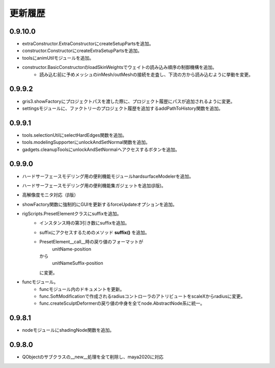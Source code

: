 *****************************
更新履歴
*****************************
0.9.10.0
============================
+ extraConstructor.ExtraConstructorにcreateSetupPartsを追加。
+ constructor.ConstructorにcreateExtraSetupPartsを追加。
+ toolsにanimUtilモジュールを追加。
+ constructor.BasicConstructorのloadSkinWeightsでウェイトの読み込み順序の制御機構を追加。
    - 読み込む前に予めメッシュのinMesh/outMeshの接続を走査し、下流の方から読み込むように挙動を変更。


0.9.9.2
============================
+ gris3.showFactoryにプロジェクトパスを渡した際に、プロジェクト履歴にパスが追加されるように変更。
+ settingsモジュールに、ファクトリーのプロジェクト履歴を追加するaddPathToHistory関数を追加。


0.9.9.1
============================
+ tools.selectionUtilにselectHardEdges関数を追加。
+ tools.modelingSupporterにunlockAndSetNormal関数を追加。
+ gadgets.cleanupToolsにunlockAndSetNormalへアクセスするボタンを追加。

0.9.9.0
============================
+ ハードサーフェースモデリング用の便利機能モジュールhardsurfaceModelerを追加。
+ ハードサーフェースモデリング用の便利機能集ガジェットを追加(β版)。
+ 高解像度モニタ対応（β版）
+ showFactory関数に強制的にGUIを更新するforceUpdateオプションを追加。
+ rigScripts.PresetElementクラスにsuffixを追加。
    - インスタンス時の第3引き数にsuffixを追加。
    - suffixにアクセスするためのメソッド
      **suffix()**
      を追加。
    - PresetElement__call__時の戻り値のフォーマットが
        unitName-position
      から
        unitNameSuffix-position
      に変更。
+ funcモジュール。
    - funcモジュール内のドキュメントを更新。
    - func.SoftModificationで作成されるradiusコントローラのアトリビュートをscaleXからradiusに変更。
    - func.createSculptDeformerの戻り値の中身を全てnode.AbstractNode系に統一。
    
0.9.8.1
============================
+ nodeモジュールにshadingNode関数を追加。

0.9.8.0
============================
+ QObjectのサブクラスの__new__処理を全て削除し、maya2020に対応

